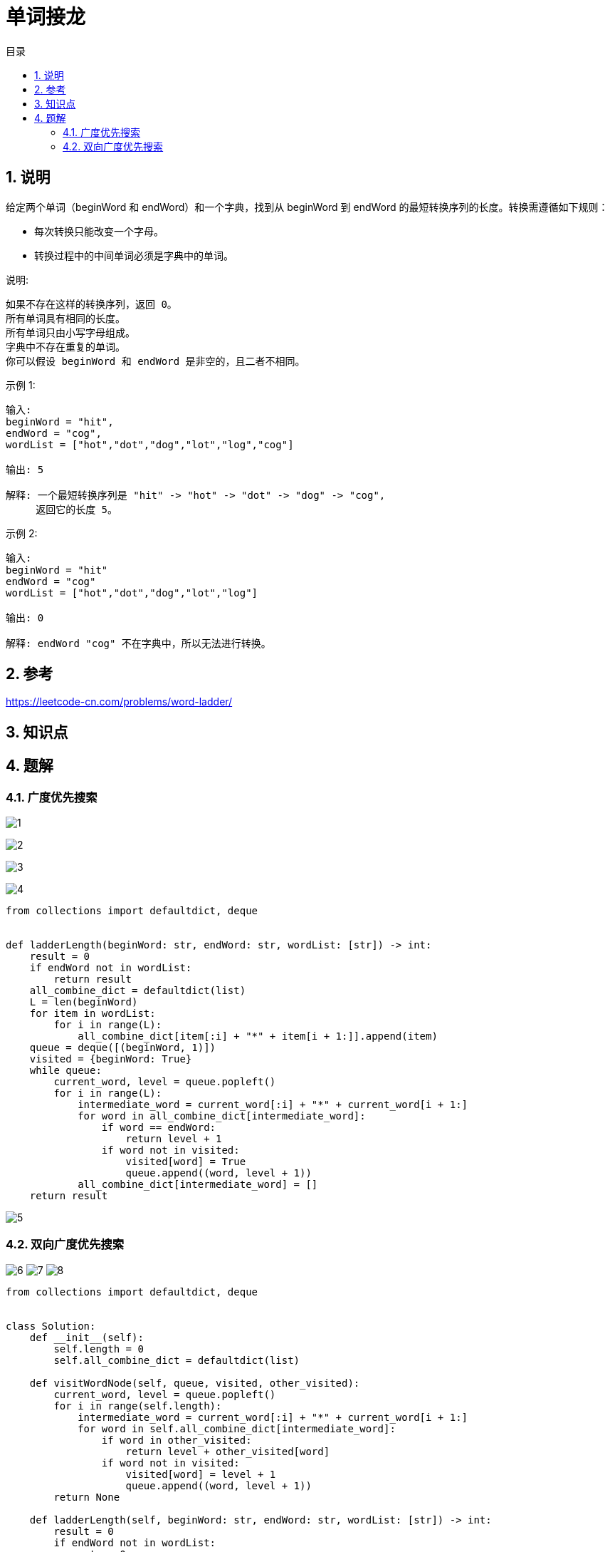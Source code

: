 = 单词接龙
:toc:
:toc-title: 目录
:toclevels: 5
:sectnums:

== 说明
给定两个单词（beginWord 和 endWord）和一个字典，找到从 beginWord 到 endWord 的最短转换序列的长度。转换需遵循如下规则：

- 每次转换只能改变一个字母。
- 转换过程中的中间单词必须是字典中的单词。

说明:
```
如果不存在这样的转换序列，返回 0。
所有单词具有相同的长度。
所有单词只由小写字母组成。
字典中不存在重复的单词。
你可以假设 beginWord 和 endWord 是非空的，且二者不相同。
```
示例 1:
```
输入:
beginWord = "hit",
endWord = "cog",
wordList = ["hot","dot","dog","lot","log","cog"]

输出: 5

解释: 一个最短转换序列是 "hit" -> "hot" -> "dot" -> "dog" -> "cog",
     返回它的长度 5。
```
示例 2:
```
输入:
beginWord = "hit"
endWord = "cog"
wordList = ["hot","dot","dog","lot","log"]

输出: 0

解释: endWord "cog" 不在字典中，所以无法进行转换。

```

== 参考
https://leetcode-cn.com/problems/word-ladder/

== 知识点

== 题解
=== 广度优先搜索
image:images/1.jpg[]

image:images/2.jpg[]

image:images/3.jpg[]

image:images/4.jpg[]

```python
from collections import defaultdict, deque


def ladderLength(beginWord: str, endWord: str, wordList: [str]) -> int:
    result = 0
    if endWord not in wordList:
        return result
    all_combine_dict = defaultdict(list)
    L = len(beginWord)
    for item in wordList:
        for i in range(L):
            all_combine_dict[item[:i] + "*" + item[i + 1:]].append(item)
    queue = deque([(beginWord, 1)])
    visited = {beginWord: True}
    while queue:
        current_word, level = queue.popleft()
        for i in range(L):
            intermediate_word = current_word[:i] + "*" + current_word[i + 1:]
            for word in all_combine_dict[intermediate_word]:
                if word == endWord:
                    return level + 1
                if word not in visited:
                    visited[word] = True
                    queue.append((word, level + 1))
            all_combine_dict[intermediate_word] = []
    return result
```

image:images/5.jpg[]

=== 双向广度优先搜索

image:images/6.jpg[]
image:images/7.jpg[]
image:images/8.jpg[]

```python
from collections import defaultdict, deque


class Solution:
    def __init__(self):
        self.length = 0
        self.all_combine_dict = defaultdict(list)

    def visitWordNode(self, queue, visited, other_visited):
        current_word, level = queue.popleft()
        for i in range(self.length):
            intermediate_word = current_word[:i] + "*" + current_word[i + 1:]
            for word in self.all_combine_dict[intermediate_word]:
                if word in other_visited:
                    return level + other_visited[word]
                if word not in visited:
                    visited[word] = level + 1
                    queue.append((word, level + 1))
        return None

    def ladderLength(self, beginWord: str, endWord: str, wordList: [str]) -> int:
        result = 0
        if endWord not in wordList:
            return 0
        self.length = len(beginWord)
        for item in wordList:
            for i in range(self.length):
                self.all_combine_dict[item[:i] + "*" + item[i + 1:]].append(item)
        begin_queue = deque([(beginWord, 1)])
        end_queue = deque([(endWord, 1)])

        begin_visited = {beginWord: 1}
        end_visited = {endWord: 1}

        while begin_queue and end_queue:
            result = self.visitWordNode(begin_queue, begin_visited, end_visited)
            if result:
                return result
            result = self.visitWordNode(end_queue, end_visited, begin_visited)
            if result:
                return result
        return 0
```

image:images/9.jpg[]

